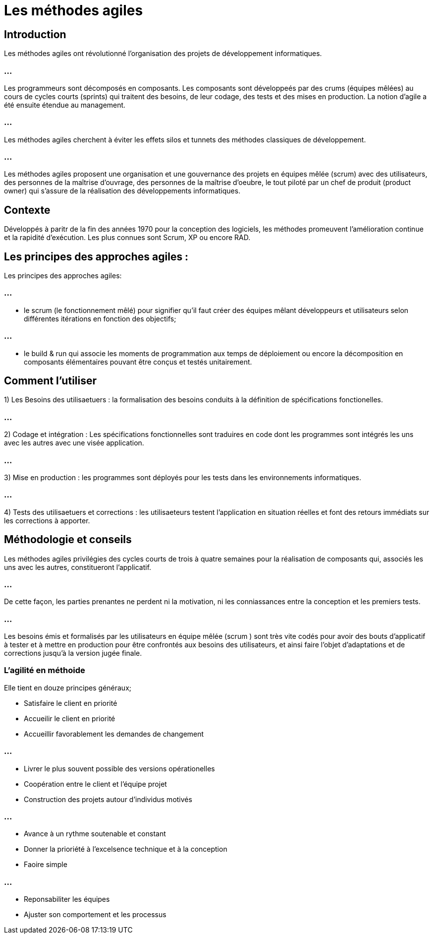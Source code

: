 = Les méthodes agiles 


== Introduction


Les méthodes agiles ont révolutionné l'organisation des projets de développement informatiques. 

=== ...

Les programmeurs sont décomposés en composants. Les composants sont développeés par des crums (équipes mêlées) au cours de cycles courts (sprints) qui traitent des besoins, de leur codage, des tests et des mises en production. La notion d'agile a été ensuite étendue au management.


=== ...

Les méthodes agiles cherchent à éviter les effets silos et tunnets des méthodes classiques de développement. 



=== ...

Les méthodes agiles proposent une organisation et une gouvernance des projets en équipes mêlée (scrum) avec des utilisateurs, des personnes de la maîtrise d'ouvrage, des personnes de la maîtrise d'oeubre, le tout piloté par un chef de produit (product owner) qui s'assure de la réalisation des développements informatiques.

== Contexte


Développés à paritr de la fin des années 1970 pour la conception des logiciels, les méthodes promeuvent l'amélioration continue et la rapidité d'exécution. Les plus connues sont Scrum, XP ou encore RAD. 


== Les principes des approches agiles :

Les principes des approches agiles:


=== ...

- le scrum (le fonctionnement mêlé) pour signifier qu'il faut créer des équipes mêlant développeurs et utilisateurs selon différentes itérations en fonction des objectifs;


=== ...

- le build & run qui associe les moments de programmation aux temps de déploiement ou encore la décomposition en composants élémentaires pouvant être conçus et testés unitairement. 

== Comment l'utiliser 


1) Les Besoins des utilisaetuers : la formalisation des besoins conduits à la définition de spécifications fonctionelles.


=== ...

2) Codage et intégration : Les spécifications fonctionnelles sont traduires en code dont les programmes sont intégrés les uns avec les autres avec une visée application.

=== ...

3) Mise en production : les programmes sont déployés pour les tests dans les environnements informatiques. 

=== ...

4) Tests des utilisaetuers et corrections : les utilisaeteurs testent l'application en situation réelles et font des retours immédiats sur les corrections à apporter. 


== Méthodologie et conseils 

Les méthodes agiles privilégies des cycles courts de trois à quatre semaines pour la réalisation de composants qui, associés les uns avec les autres, constitueront l'applicatif. 

=== ...

De cette façon, les parties prenantes ne perdent ni la motivation, ni les conniassances entre la conception et les premiers tests.

=== ...

Les besoins émis et formalisés par les utilisateurs en équipe mêlée (scrum ) sont très vite codés pour avoir des bouts d'applicatif à tester et à mettre en production pour être confrontés aux besoins des utilisateurs, et ainsi faire l'objet d'adaptations et de corrections jusqu'à la version jugée finale. 


=== L'agilité en méthoide

Elle tient en douze principes généraux;
[%step]
* Satisfaire le client en priorité 
* Accueilir le client en priorité 
* Accueillir favorablement les demandes de changement 

=== ...

[%step]
* Livrer le plus souvent possible des versions opérationelles 
* Coopération entre le client et l'équipe projet 
* Construction des projets autour d'individus motivés 

=== ...

[%step]
* Avance à un rythme soutenable et constant 
* Donner la prioriété à l'excelsence technique et à la conception 
* Faoire simple 


=== ...

* Reponsabiliter les équipes 
* Ajuster son comportement et les processus



